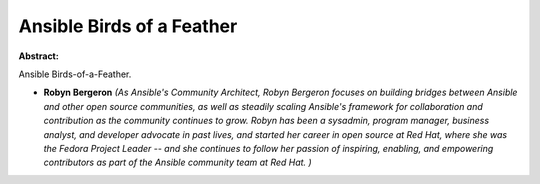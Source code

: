 Ansible Birds of a Feather
~~~~~~~~~~~~~~~~~~~~~~~~~~

**Abstract:**

Ansible Birds-of-a-Feather.


* **Robyn Bergeron** *(As Ansible's Community Architect, Robyn Bergeron focuses on building bridges between Ansible and other open source communities, as well as steadily scaling Ansible's framework for collaboration and contribution as the community continues to grow. Robyn has been a sysadmin, program manager, business analyst, and developer advocate in past lives, and started her career in open source at Red Hat, where she was the Fedora Project Leader -- and she continues to follow her passion of inspiring, enabling, and empowering contributors as part of the Ansible community team at Red Hat. )*
